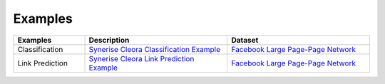 .. _examples:

Examples
======== 

.. list-table::
   :widths: 40 80 80
   :header-rows: 1

   * - Examples
     - Description
     - Dataset
   * - Classification
     - `Synerise Cleora Classification Example <https://colab.research.google.com/drive/16NFWHHiYSH_oE0zdl6p8hWAkOpaeKZvv?usp=sharing>`_
     - `Facebook Large Page-Page Network <https://snap.stanford.edu/data/facebook-large-page-page-network.html>`_
   * - Link Prediction
     - `Synerise Cleora Link Prediction Example <https://colab.research.google.com/drive/13RkpK0L5sTeT1rfGgy2YdaGC4sHfjTfT?usp=sharing>`_
     - `Facebook Large Page-Page Network <https://snap.stanford.edu/data/facebook-large-page-page-network.html>`_
